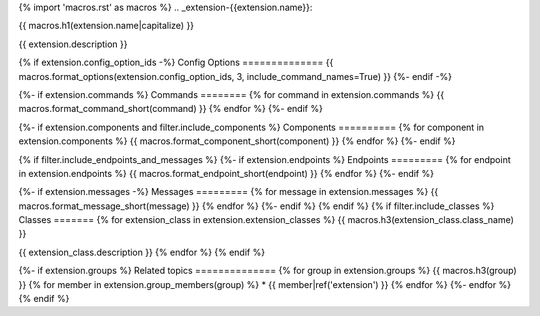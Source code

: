 {% import 'macros.rst' as macros %}
.. _extension-{{extension.name}}:

{{ macros.h1(extension.name|capitalize) }}

{{ extension.description }}

{% if extension.config_option_ids -%}
Config Options
==============
{{ macros.format_options(extension.config_option_ids, 3, include_command_names=True) }}
{%- endif -%}

{%- if extension.commands %}
Commands
========
{% for command in extension.commands %}
{{ macros.format_command_short(command) }}
{% endfor %}
{%- endif %}

{%- if extension.components and filter.include_components %}
Components
==========
{% for component in extension.components %}
{{ macros.format_component_short(component) }}
{% endfor %}
{%- endif %}

{% if filter.include_endpoints_and_messages %}
{%- if extension.endpoints %}
Endpoints
=========
{% for endpoint in extension.endpoints %}
{{ macros.format_endpoint_short(endpoint) }}
{% endfor %}
{%- endif %}

{%- if extension.messages -%}
Messages
=========
{% for message in extension.messages %}
{{ macros.format_message_short(message) }}
{% endfor %}
{%- endif %}
{% endif %}
{% if filter.include_classes %}
Classes
=======
{% for extension_class in extension.extension_classes %}
{{ macros.h3(extension_class.class_name) }}

{{ extension_class.description }}
{% endfor %}
{% endif %}

{%- if extension.groups %}
Related topics
==============
{% for group in extension.groups %}
{{ macros.h3(group) }}
{% for member in extension.group_members(group) %}
* {{ member|ref('extension') }}
{% endfor %}
{%- endfor %}
{% endif %}
